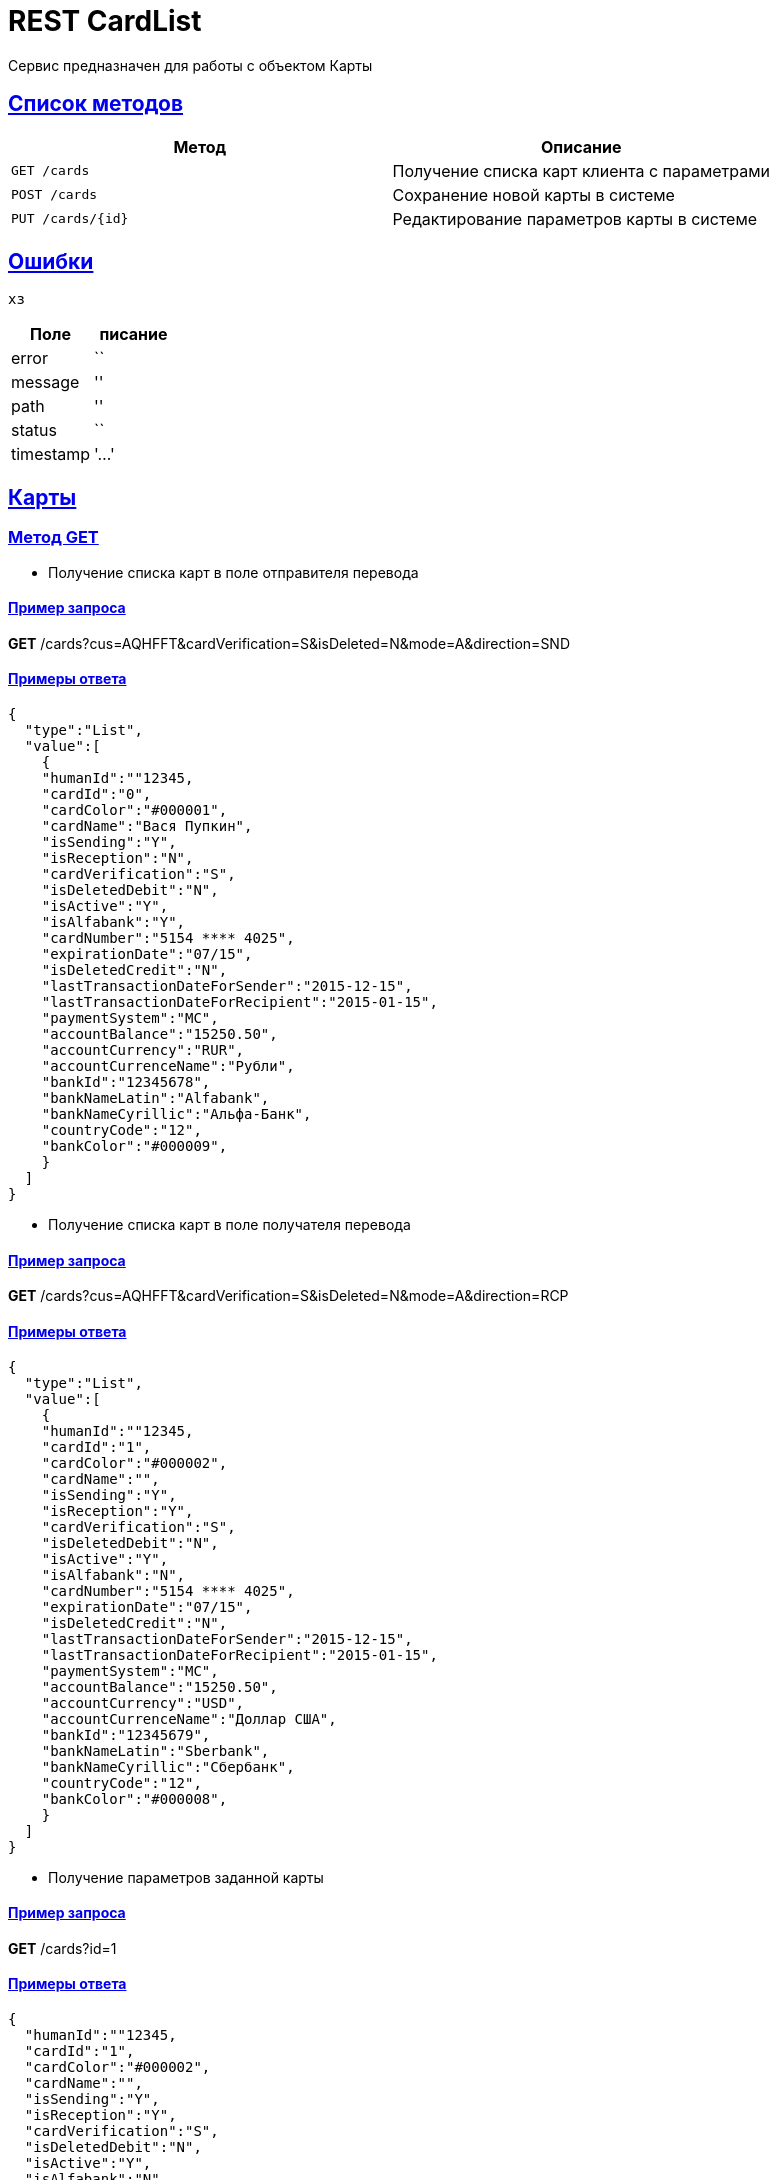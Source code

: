 = REST CardList

:doctype: book
:toc:
:sectanchors:
:sectlinks:
:toclevels: 4
:source-highlighter: highlightjs

[[Overview]]
Сервис предназначен для работы с объектом Карты

[[overview-http-verbs]]
== Список методов

|===
| Метод | Описание

| `GET /cards`
| Получение списка карт клиента с параметрами

| `POST /cards`
| Сохранение новой карты в системе

| `PUT /cards/{id}`
| Редактирование параметров карты в системе


|===

[[Errors]]
== Ошибки

 хз
 
|===
| Поле | писание

| error
| ``

| message
| ''

| path
| ''

| status
| ``

| timestamp
| '...'
|===


[[resources-card]]
== Карты

[[resources-card-access]]
=== Метод GET

* Получение списка карт в поле отправителя перевода

==== Пример запроса

*GET* /cards?cus=AQHFFT&cardVerification=S&isDeleted=N&mode=A&direction=SND

==== Примеры ответа

----
{
  "type":"List",
  "value":[
    {
    "humanId":""12345,
    "cardId":"0",
    "cardColor":"#000001",
    "cardName":"Вася Пупкин",
    "isSending":"Y",
    "isReception":"N",
    "cardVerification":"S",
    "isDeletedDebit":"N",
    "isActive":"Y",
    "isAlfabank":"Y",
    "cardNumber":"5154 **** 4025",
    "expirationDate":"07/15",
    "isDeletedCredit":"N",
    "lastTransactionDateForSender":"2015-12-15",
    "lastTransactionDateForRecipient":"2015-01-15",
    "paymentSystem":"MC",
    "accountBalance":"15250.50",
    "accountCurrency":"RUR",
    "accountCurrenceName":"Рубли",
    "bankId":"12345678",
    "bankNameLatin":"Alfabank",
    "bankNameCyrillic":"Альфа-Банк",
    "countryCode":"12",
    "bankColor":"#000009",
    }
  ]
}
----

* Получение списка карт в поле получателя перевода

==== Пример запроса

*GET* /cards?cus=AQHFFT&cardVerification=S&isDeleted=N&mode=A&direction=RCP

==== Примеры ответа

----
{
  "type":"List",
  "value":[
    {
    "humanId":""12345,
    "cardId":"1",
    "cardColor":"#000002",
    "cardName":"",
    "isSending":"Y",
    "isReception":"Y",
    "cardVerification":"S",
    "isDeletedDebit":"N",
    "isActive":"Y",
    "isAlfabank":"N",
    "cardNumber":"5154 **** 4025",
    "expirationDate":"07/15",
    "isDeletedCredit":"N",
    "lastTransactionDateForSender":"2015-12-15",
    "lastTransactionDateForRecipient":"2015-01-15",
    "paymentSystem":"MC",
    "accountBalance":"15250.50",
    "accountCurrency":"USD",
    "accountCurrenceName":"Доллар США",
    "bankId":"12345679",
    "bankNameLatin":"Sberbank",
    "bankNameCyrillic":"Сбербанк",
    "countryCode":"12",
    "bankColor":"#000008",
    }
  ]
}
----

* Получение параметров заданной карты

==== Пример запроса

*GET* /cards?id=1

==== Примеры ответа

----
{
  "humanId":""12345,
  "cardId":"1",
  "cardColor":"#000002",
  "cardName":"",
  "isSending":"Y",
  "isReception":"Y",
  "cardVerification":"S",
  "isDeletedDebit":"N",
  "isActive":"Y",
  "isAlfabank":"N",
  "cardNumber":"5154 **** 4025",
  "expirationDate":"07/15",
  "isDeletedCredit":"N",
  "lastTransactionDateForSender":"2015-12-15",
  "lastTransactionDateForRecipient":"2015-01-15",
  "paymentSystem":"MC",
  "accountBalance":"15250.50",
  "accountCurrency":"USD",
  "accountCurrenceName":"Доллар США",
  "bankId":"12345679",
  "bankNameLatin":"Sberbank",
  "bankNameCyrillic":"Сбербанк",
  "countryCode":"12",
  "bankColor":"#000008",
}
----

[[resources-card-create]]
=== Метод PUT

* Сохранение новой карты после совершения перевода

==== Пример запроса

*PUT* /cards/?id=1

==== Примеры ответа

----
{
  "humanId":""12345,
  "cardId":"1",
  "cardColor":"#000002",
  "cardName":"",
  "isSending":"Y",
  "isReception":"Y",
  "cardVerification":"S",
  "isDeletedDebit":"N",
  "isActive":"Y",
  "isAlfabank":"N",
  "cardNumber":"5154 **** 4025",
  "expirationDate":"07/15",
  "isDeletedCredit":"N",
  "lastTransactionDateForSender":"2015-12-15",
  "lastTransactionDateForRecipient":"2015-01-15",
  "paymentSystem":"MC",
  "accountBalance":"15250.50",
  "accountCurrency":"USD",
  "accountCurrenceName":"Доллар США",
  "bankId":"12345679",
  "bankNameLatin":"Sberbank",
  "bankNameCyrillic":"Сбербанк",
  "countryCode":"12",
  "bankColor":"#000008",
}
----

[[resources-card-update]]
=== Метод POST

* Сохранение даты последнего перевода

* Сохранение названия карты
